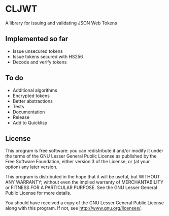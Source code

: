 * CLJWT
  A library for issuing and validating JSON Web Tokens

** Implemented so far
   - Issue unsecured tokens
   - Issue tokens secured with HS256
   - Decode and verify tokens

** To do
   - Additional algorithms
   - Encrypted tokens
   - Better abstractions
   - Tests
   - Documentation
   - Release
   - Add to Quicklisp

** License
   This program is free software: you can redistribute it and/or modify
   it under the terms of the GNU Lesser General Public License as
   published by the Free Software Foundation, either version 3 of the
   License, or (at your option) any later version.
   
   This program is distributed in the hope that it will be useful,
   but WITHOUT ANY WARRANTY; without even the implied warranty of
   MERCHANTABILITY or FITNESS FOR A PARTICULAR PURPOSE.  See the
   GNU Lesser General Public License for more details.
   
   You should have received a copy of the GNU Lesser General Public
   License along with this program.  If not, see
   <http://www.gnu.org/licenses/>.
